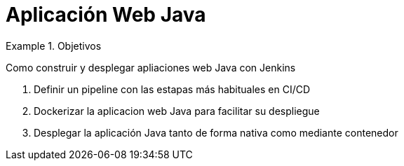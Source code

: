 = Aplicación Web Java

////
COLOCA A CONTINUACION LOS OBJETIVOS
////


.Objetivos
====
Como construir y desplegar apliaciones web Java con Jenkins

. Definir un pipeline con las estapas más habituales en CI/CD
. Dockerizar la aplicacion web Java para facilitar su despliegue
. Desplegar la aplicación Java tanto de forma nativa como mediante contenedor
====

